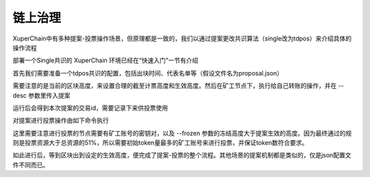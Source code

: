 链上治理
========

XuperChain中有多种提案-投票操作场景，但原理都是一致的，我们以通过提案更改共识算法（single改为tdpos）来介绍具体的操作流程

部署一个Single共识的 XuperChain 环境已经在“快速入门”一节有介绍

首先我们需要准备一个tdpos共识的配置，包括出块时间、代表名单等（假设文件名为proposal.json）

.. code-block:: python
    :linenos:

    {
        "module": "proposal",
        "method": "Propose",
        "args" : {
            "min_vote_percent": 51,                 # 生效的资源比例
            "stop_vote_height": 800                 # 计票截至的高度
        },
        "trigger": {
            "height": 1000,                         # 期望生效的高度
            "module": "consensus",
            "method": "update_consensus",
            "args" : {
                "name": "tdpos",
                "config": {
                    "version":"2",
                    "proposer_num":"2",             # 代表个数
                    "period":"3000",
                    "alternate_interval":"6000",
                    "term_interval":"9000",
                    "block_num":"20",
                    "vote_unit_price":"1",
                    "init_proposer": {              # 出块的代表名单
                        "1":["dpzuVdosQrF2kmzumhVeFQZa1aYcdgFpN", "U5SHuTiiSP1JAAHVMknqrm66QXk2VhXsK"]
                    }
                }
            }
        }
    }

需要注意的是当前的区块高度，来设置合理的截至计票高度和生效高度。然后在矿工节点下，执行给自己转账的操作，并在 --desc 参数里传入提案

.. code-block:: python
    :linenos:

    ./xchain-cli transfer --to dpzuVdosQrF2kmzumhVeFQZa1aYcdgFpN --desc proposal.json --amount 100

运行后会得到本次提案的交易id，需要记录下来供投票使用

对提案进行投票操作由如下命令执行

.. code-block:: python
    :linenos:

    ./xchain-cli vote f26d670b695d9fd5da503a34d130ef19e738b35e031b18b70ad4cbbf6dfe2656 --frozen 1100 --amount 100002825031900000000

这里需要注意进行投票的节点需要有矿工账号的密钥对，以及 --frozen 参数的冻结高度大于提案生效的高度。因为最终通过的规则是投票资源大于总资源的51%，所以需要初始token量最多的矿工账号来进行投票，并保证token数符合要求。

如此进行后，等到区块出到设定的生效高度，便完成了提案-投票的整个流程。其他场景的提案机制都是类似的，仅是json配置文件不同而已。
